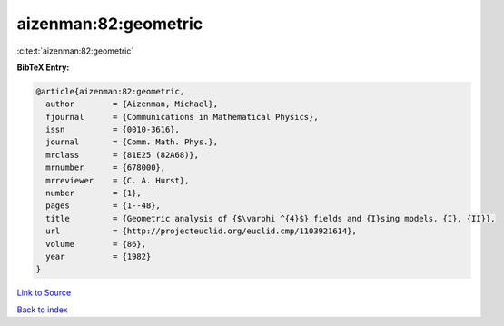 aizenman:82:geometric
=====================

:cite:t:`aizenman:82:geometric`

**BibTeX Entry:**

.. code-block:: bibtex

   @article{aizenman:82:geometric,
     author        = {Aizenman, Michael},
     fjournal      = {Communications in Mathematical Physics},
     issn          = {0010-3616},
     journal       = {Comm. Math. Phys.},
     mrclass       = {81E25 (82A68)},
     mrnumber      = {678000},
     mrreviewer    = {C. A. Hurst},
     number        = {1},
     pages         = {1--48},
     title         = {Geometric analysis of {$\varphi ^{4}$} fields and {I}sing models. {I}, {II}},
     url           = {http://projecteuclid.org/euclid.cmp/1103921614},
     volume        = {86},
     year          = {1982}
   }

`Link to Source <http://projecteuclid.org/euclid.cmp/1103921614},>`_


`Back to index <../By-Cite-Keys.html>`_

